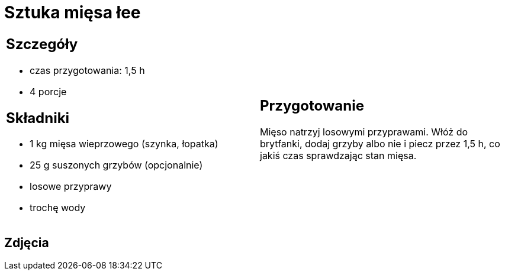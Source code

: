 = Sztuka mięsa łee

[cols=".<a,.<a"]
[frame=none]
[grid=none]
|===
|
== Szczegóły
* czas przygotowania: 1,5 h
* 4 porcje

== Składniki
* 1 kg mięsa wieprzowego (szynka, łopatka)
* 25 g suszonych grzybów (opcjonalnie)
* losowe przyprawy
* trochę wody

|
== Przygotowanie
Mięso natrzyj losowymi przyprawami. Włóż do brytfanki, dodaj grzyby albo nie i piecz przez 1,5 h, co jakiś czas sprawdzając stan mięsa. 


|===

[.text-center]
== Zdjęcia

